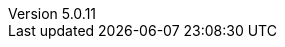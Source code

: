 :revdate:           2017-12-12
:revnumber:         5.0.11
:deprecated:        4.5.2
:deprecatedPubDate: November 21, 2015
:stable:            5.0.11
:stablePubDate:     December 12, 2017

